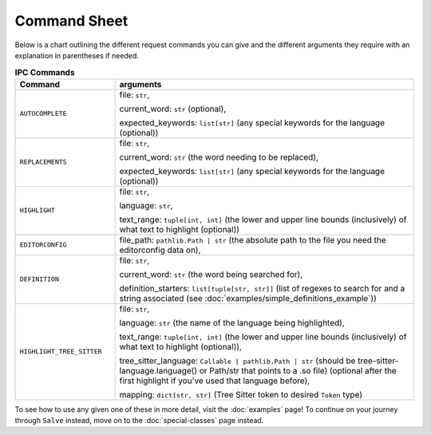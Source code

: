 =============
Command Sheet
=============

Below is a chart outlining the different request commands you can give and the different arguments they require with an explanation in parentheses if needed.

.. list-table:: **IPC Commands**
    :widths: 25 75
    :header-rows: 1

    * - Command
      - arguments
    * - ``AUTOCOMPLETE``
      - file: ``str``,

        current_word: ``str`` (optional),

        expected_keywords: ``list[str]`` (any special keywords for the language (optional))
    * - ``REPLACEMENTS``
      - file: ``str``,

        current_word: ``str`` (the word needing to be replaced),

        expected_keywords: ``list[str]`` (any special keywords for the language (optional))
    * - ``HIGHLIGHT``
      - file: ``str``,

        language: ``str``,

        text_range: ``tuple[int, int]`` (the lower and upper line bounds (inclusively) of what text to highlight (optional))
    * - ``EDITORCONFIG``
      - file_path: ``pathlib.Path | str`` (the absolute path to the file you need the editorconfig data on),
    * - ``DEFINITION``
      - file: ``str``,

        current_word: ``str`` (the word being searched for),

        definition_starters: ``list[tuple[str, str]]`` (list of regexes to search for and a string associated (see :doc:`examples/simple_definitions_example`))
    * - ``HIGHLIGHT_TREE_SITTER``
      - file: ``str``,

        language: ``str`` (the name of the language being highlighted),

        text_range: ``tuple[int, int]`` (the lower and upper line bounds (inclusively) of what text to highlight (optional)),

        tree_sitter_language: ``Callable | pathlib.Path | str`` (should be tree-sitter-language.language() or Path/str that points to a .so file) (optional after the first highlight if you've used that language before),

        mapping: ``dict[str, str]`` (Tree Sitter token to desired ``Token`` type)

To see how to use any given one of these in more detail, visit the :doc:`examples` page! To continue on your journey through ``Salve`` instead, move on to the :doc:`special-classes` page instead.
